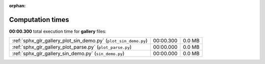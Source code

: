 
:orphan:

.. _sphx_glr_gallery_sg_execution_times:

Computation times
=================
**00:00.300** total execution time for **gallery** files:

+-----------------------------------------------------------------+-----------+--------+
| :ref:`sphx_glr_gallery_plot_sin_demo.py` (``plot_sin_demo.py``) | 00:00.300 | 0.0 MB |
+-----------------------------------------------------------------+-----------+--------+
| :ref:`sphx_glr_gallery_plot_parse.py` (``plot_parse.py``)       | 00:00.000 | 0.0 MB |
+-----------------------------------------------------------------+-----------+--------+
| :ref:`sphx_glr_gallery_sin_demo.py` (``sin_demo.py``)           | 00:00.000 | 0.0 MB |
+-----------------------------------------------------------------+-----------+--------+
